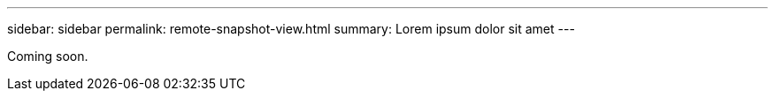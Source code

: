 ---
sidebar: sidebar
permalink: remote-snapshot-view.html
summary: Lorem ipsum dolor sit amet
---

Coming soon.
